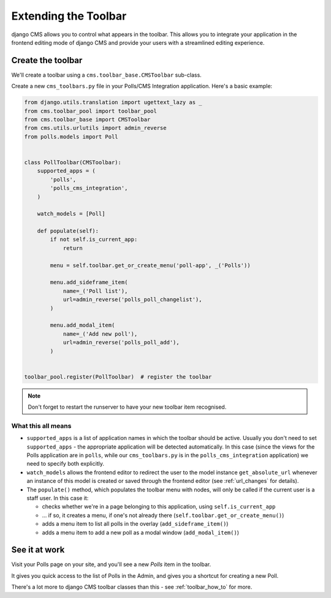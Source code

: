 .. _toolbar_introduction:

#####################
Extending the Toolbar
#####################

django CMS allows you to control what appears in the toolbar. This allows you
to integrate your application in the frontend editing mode of django CMS and
provide your users with a streamlined editing experience.


******************
Create the toolbar
******************

We'll create a toolbar using a ``cms.toolbar_base.CMSToolbar`` sub-class.

Create a new ``cms_toolbars.py`` file in your Polls/CMS Integration application. Here's a basic example:

.. code-block:: python

    from django.utils.translation import ugettext_lazy as _
    from cms.toolbar_pool import toolbar_pool
    from cms.toolbar_base import CMSToolbar
    from cms.utils.urlutils import admin_reverse
    from polls.models import Poll


    class PollToolbar(CMSToolbar):
        supported_apps = (
            'polls',
            'polls_cms_integration',
        )

        watch_models = [Poll]

        def populate(self):
            if not self.is_current_app:
                return

            menu = self.toolbar.get_or_create_menu('poll-app', _('Polls'))

            menu.add_sideframe_item(
                name=_('Poll list'),
                url=admin_reverse('polls_poll_changelist'),
            )

            menu.add_modal_item(
                name=_('Add new poll'),
                url=admin_reverse('polls_poll_add'),
            )


    toolbar_pool.register(PollToolbar)  # register the toolbar


.. note:: Don't forget to restart the runserver to have your new toolbar item recognised.


What this all means
===================

* ``supported_apps`` is a list of application names in which the toolbar should be active. Usually you don't need to set
  ``supported_apps`` - the appropriate application will be detected automatically. In this case (since the views for
  the Polls application are in ``polls``, while our ``cms_toolbars.py`` is in the ``polls_cms_integration``
  application) we need to specify both explicitly.
* ``watch_models`` allows the frontend editor to redirect the user to the model instance
  ``get_absolute_url`` whenever an instance of this model is created or saved through the frontend editor
  (see :ref:`url_changes` for details).
* The ``populate()`` method, which populates the toolbar menu with nodes, will only be called if the current user is a
  staff user. In this case it:

  * checks whether we're in a page belonging to this application, using ``self.is_current_app``
  * ... if so, it creates a menu, if one's not already there (``self.toolbar.get_or_create_menu()``)
  * adds a menu item to list all polls in the overlay (``add_sideframe_item()``)
  * adds a menu item to add a new poll as a modal window (``add_modal_item()``)


**************
See it at work
**************

Visit your Polls page on your site, and you'll see a new *Polls* item in the toolbar.

It gives you quick access to the list of Polls in the Admin, and gives you a shortcut for
creating a new Poll.

There's a lot more to django CMS toolbar classes than this - see
:ref:`toolbar_how_to` for more.

